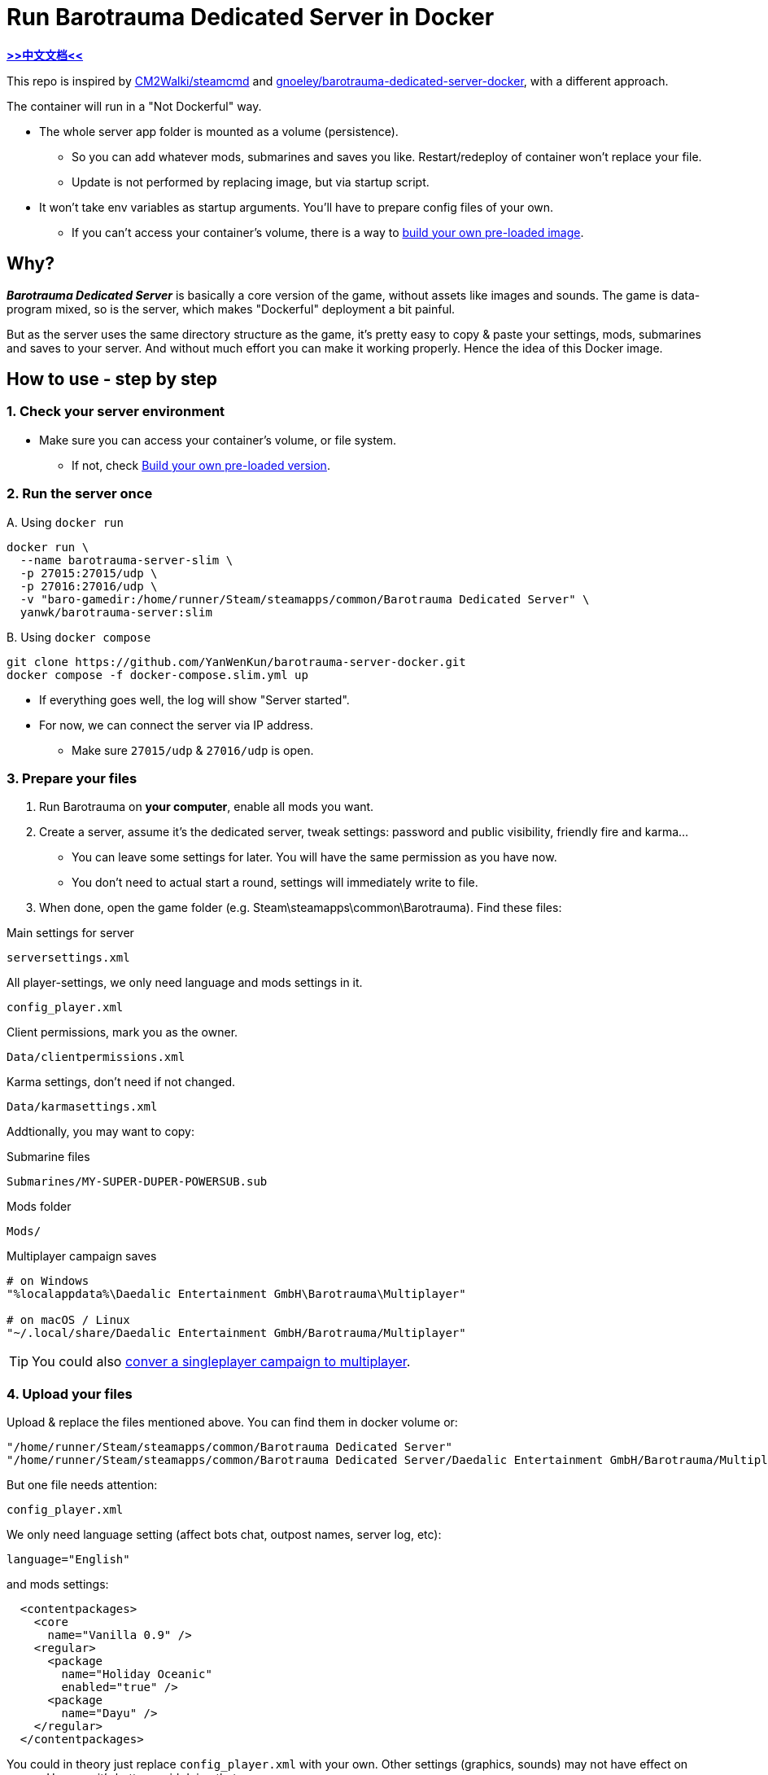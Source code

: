 # Run Barotrauma Dedicated Server in Docker

*link:README.zh.adoc[>>中文文档<<]*

This repo is inspired by https://github.com/CM2Walki/steamcmd[CM2Walki/steamcmd] 
and https://github.com/gnoeley/barotrauma-dedicated-server-docker[gnoeley/barotrauma-dedicated-server-docker], with a different approach.

The container will run in a "Not Dockerful" way.

* The whole server app folder is mounted as a volume (persistence).
** So you can add whatever mods, submarines and saves you like. Restart/redeploy of container won't replace your file.
** Update is not performed by replacing image, but via startup script.
* It won't take env variables as startup arguments. You'll have to prepare config files of your own.
** If you can't access your container's volume, there is a way to <<build-your-own, build your own pre-loaded image>>.

## Why?

*_Barotrauma Dedicated Server_* is basically a core version of the game, without assets like images and sounds.
The game is data-program mixed, so is the server, which makes "Dockerful" deployment a bit painful.

But as the server uses the same directory structure as the game, it's pretty easy to copy & paste your settings, mods, submarines and saves to your server.
And without much effort you can make it working properly. Hence the idea of this Docker image.

## How to use - step by step

### 1. Check your server environment

* Make sure you can access your container's volume, or file system.
** If not, check <<build-your-own,Build your own pre-loaded version>>.

### 2. Run the server once

.A. Using `docker run`
[source,sh]
----
docker run \
  --name barotrauma-server-slim \
  -p 27015:27015/udp \
  -p 27016:27016/udp \
  -v "baro-gamedir:/home/runner/Steam/steamapps/common/Barotrauma Dedicated Server" \
  yanwk/barotrauma-server:slim
----

.B. Using `docker compose`
[source,sh]
----
git clone https://github.com/YanWenKun/barotrauma-server-docker.git
docker compose -f docker-compose.slim.yml up
----

* If everything goes well, the log will show "Server started".
* For now, we can connect the server via IP address.
** Make sure `27015/udp` & `27016/udp` is open.

[[prepare-your-files]]
### 3. Prepare your files

1. Run Barotrauma on **your computer**, enable all mods you want.
2. Create a server, assume it's the dedicated server, tweak settings:
  password and public visibility, friendly fire and karma...
  * You can leave some settings for later. You will have the same permission as you have now.
  * You don't need to actual start a round, settings will immediately write to file.
3. When done, open the game folder (e.g. Steam\steamapps\common\Barotrauma). Find these files:

.Main settings for server
 serversettings.xml

.All player-settings, we only need language and mods settings in it.
 config_player.xml

.Client permissions, mark you as the owner.
 Data/clientpermissions.xml

.Karma settings, don't need if not changed.
 Data/karmasettings.xml

Addtionally, you may want to copy:

.Submarine files
 Submarines/MY-SUPER-DUPER-POWERSUB.sub

.Mods folder
 Mods/

.Multiplayer campaign saves
----
# on Windows
"%localappdata%\Daedalic Entertainment GmbH\Barotrauma\Multiplayer"

# on macOS / Linux
"~/.local/share/Daedalic Entertainment GmbH/Barotrauma/Multiplayer"
----

TIP: You could also https://ignis05.github.io/baro-save-editor/[conver a singleplayer campaign to multiplayer].

### 4. Upload your files

Upload & replace the files mentioned above.
You can find them in docker volume or:

 "/home/runner/Steam/steamapps/common/Barotrauma Dedicated Server"
 "/home/runner/Steam/steamapps/common/Barotrauma Dedicated Server/Daedalic Entertainment GmbH/Barotrauma/Multiplayer"

But one file needs attention:

 config_player.xml

We only need language setting (affect bots chat, outpost names, server log, etc):

 language="English"

and mods settings:

[source,xml]
----
  <contentpackages>
    <core
      name="Vanilla 0.9" />
    <regular>
      <package
        name="Holiday Oceanic"
        enabled="true" />
      <package
        name="Dayu" />
    </regular>
  </contentpackages>
----

You could in theory just replace `config_player.xml` with your own. Other settings (graphics, sounds) may not have effect on server. However it's better avoid doing that.

### 5. Restart the server

Finally, restart the server in order for your changes to take effect.

.A. Using `docker restart`
 docker restart barotrauma-server-slim

.B. Using `docker compose`
 docker compose -f docker-compose.slim.yml restart

If you chekced "public server", you could see it on the list now.

Also, if you need to update the server, just restart it.

## Alternative: the `preload` version

This version of Docker image came with pre-downloaded _Barotrauma Dedicated Server_.
Yet it still uses a volume to mount the whole server folder, which wastes few hundred megebytes of storage space.
It's suitable for situation like:

 * Your server connection to Steam CDN is slow, 
 but fast to Docker Hub / repository proxy.

.A. Using `docker run`
[source,sh]
----
docker run \
  --name barotrauma-server-preloaded \
  -p 27015:27015/udp \
  -p 27016:27016/udp \
  -v "baro-gamedir:/home/runner/Steam/steamapps/common/Barotrauma Dedicated Server" \
  yanwk/barotrauma-server:preload
----

.B. Using `docker compose`
[source,sh]
----
git clone https://github.com/YanWenKun/barotrauma-server-docker.git
docker compose --file docker-compose.preload.yml up
----

[[build-your-own]]
## Advanced: Build your own pre-loaded version

In this ultimate way, you build your own docker image pre-loaded with all settings, mods, submarines and saves.
This could be useful if you don't have access to your container's volume. But you still need to find a way to backup your saves.

NOTE: Update files in docker image won't affect volume. If you need to update mods on server frequently, you may want to edit Dockerfile.preload to meet your own needs.

1. Clone this repo

 git clone https://github.com/YanWenKun/barotrauma-server-docker.git

2. <<prepare-your-files,Prepare your files>>.

3. Replace the files in link:preloads/[preloads/]

4. Build & Run

A. Using `docker compose` (edit `docker-compose.preload.yml`)

 docker compose --file docker-compose.preload.yml up --build

B. Using `docker build`

[source,sh]
----
docker build . -f Dockerfile.preload \
  -t my-baro-server:$(date +%y%m%d) \
  -t my-baro-server:latest
----

[source,sh]
----
docker run \
  --name my-barotrauma-server \
  -p 27015:27015/udp \
  -p 27016:27016/udp \
  -v "baro-gamedir:/home/runner/Steam/steamapps/common/Barotrauma Dedicated Server" \
  my-baro-server
----

## Advanced: Run without server start

Since the Dockerfile here is using CMD as entry, you can easily override it, like:

[source,sh]
----
docker run \
  --name barotrauma-env-barebone \
  -it \
  --user root \
  -p 27015:27015/udp \
  -p 27016:27016/udp \
  -v "baro-gamedir:/home/runner/Steam/steamapps/common/Barotrauma Dedicated Server" \
  yanwk/barotrauma-server:slim \
  /bin/bash
----

This will start a container in root bash without starting the server.

## Extra: An example Dockerfile for game-server using SteamCMD

Check link:docs/Dockerfile.exmaple[Dockerfile.exmaple].

* It's a minimal Dockerfile.
* Try replacing `$STEAMAPPID`, `$GAMEDIR` and `DedicatedServerApp`. 
* Try add deps, runtimes.
* You can refer to link:Dockerfile.slim[Dockerfile.slim]
and link:Dockerfile.preload[Dockerfile.preload].
